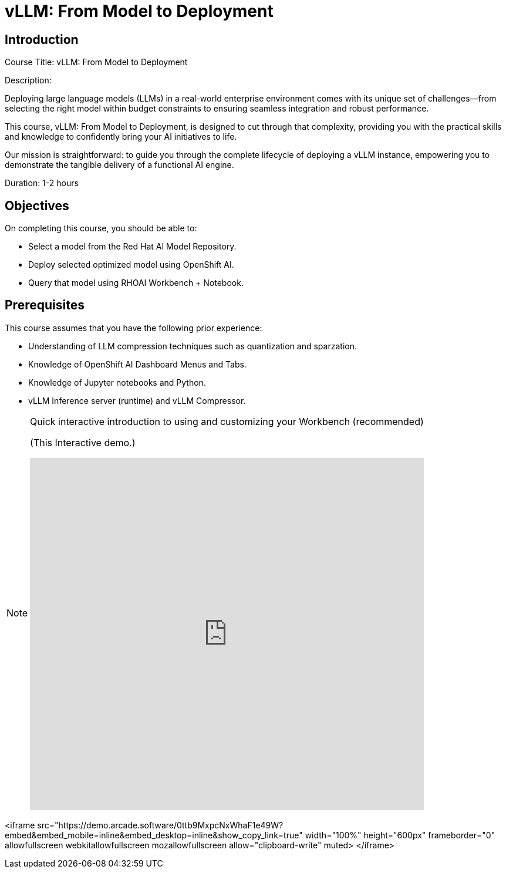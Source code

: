 = vLLM: From Model to Deployment
:navtitle: Home

== Introduction

Course Title: vLLM: From Model to Deployment

Description:

Deploying large language models (LLMs) in a real-world enterprise environment comes with its unique set of challenges—from selecting the right model within budget constraints to ensuring seamless integration and robust performance. 

This course, vLLM: From Model to Deployment, is designed to cut through that complexity, providing you with the practical skills and knowledge to confidently bring your AI initiatives to life.

Our mission is straightforward: to guide you through the complete lifecycle of deploying a vLLM instance, empowering you to demonstrate the tangible delivery of a functional AI engine.

Duration: 1-2 hours

== Objectives

On completing this course, you should be able to:

* Select a model from the Red Hat AI Model Repository.
* Deploy selected optimized model using OpenShift AI.
* Query that model using RHOAI Workbench + Notebook.

== Prerequisites

This course assumes that you have the following prior experience:

* Understanding of LLM compression techniques such as quantization and sparzation.
* Knowledge of OpenShift AI Dashboard Menus and Tabs.
* Knowledge of Jupyter notebooks and Python.
* vLLM Inference server (runtime) and vLLM Compressor.

[NOTE]
====
.Quick interactive introduction to using and customizing your Workbench (recommended)

(This Interactive demo.)
++++
<iframe 
  src="https://demo.arcade.software/0ttb9MxpcNxWhaF1e49W?embed&embed_mobile=inline&embed_desktop=inline&show_copy_link=true"
  width="100%" 
  height="600px" 
  frameborder="0" 
  allowfullscreen
  webkitallowfullscreen
  mozallowfullscreen
  allow="clipboard-write"
  muted>
</iframe>
++++
====


<iframe 
  src="https://demo.arcade.software/0ttb9MxpcNxWhaF1e49W?embed&embed_mobile=inline&embed_desktop=inline&show_copy_link=true"
  width="100%" 
  height="600px" 
  frameborder="0" 
  allowfullscreen
  webkitallowfullscreen
  mozallowfullscreen
  allow="clipboard-write"
  muted>
</iframe>


